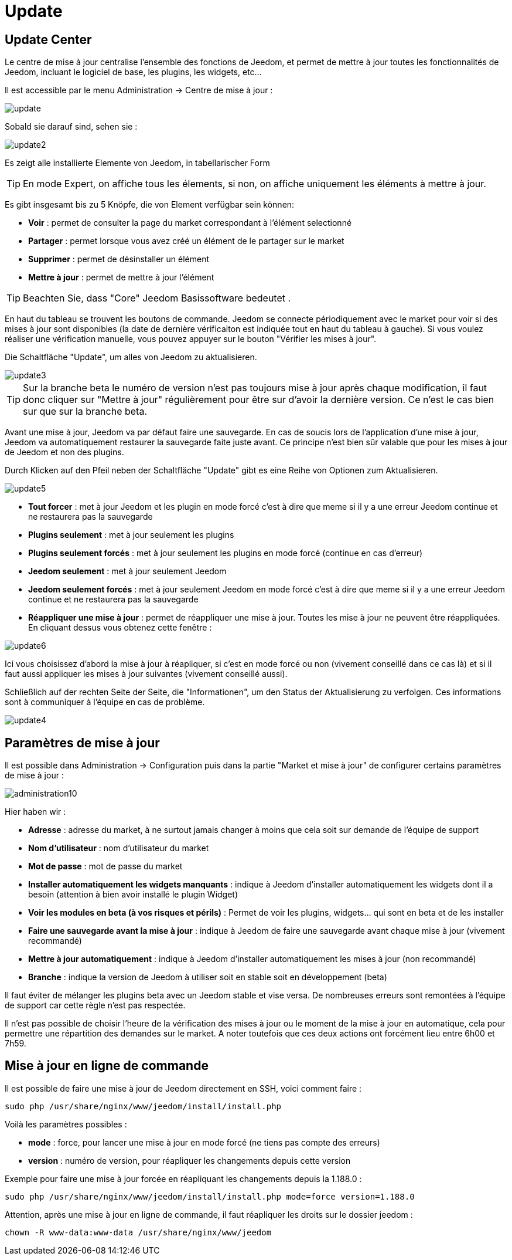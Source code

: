 = Update

== Update Center

Le centre de mise à jour centralise l'ensemble des fonctions de Jeedom, et permet de mettre à jour toutes les fonctionnalités de Jeedom, incluant le logiciel de base, les plugins, les widgets, etc...

Il est accessible par le menu Administration -> Centre de mise à jour : 

image::../images/update.JPG[]

Sobald sie darauf sind, sehen sie : 

image::../images/update2.png[]

Es zeigt alle installierte Elemente von Jeedom, in tabellarischer Form 
[TIP]
En mode Expert, on affiche tous les élements, si non, on affiche uniquement les éléments à mettre à jour.


Es gibt insgesamt bis zu 5 Knöpfe, die von Element verfügbar sein können:

* *Voir* : permet de consulter la page du market correspondant à l'élément selectionné
* *Partager* : permet lorsque vous avez créé un élément de le partager sur le market
* *Supprimer* : permet de désinstaller un élément
* *Mettre à jour* : permet de mettre à jour l'élément

[TIP]
Beachten Sie, dass "Core" Jeedom Basissoftware bedeutet .


En haut du tableau se trouvent les boutons de commande. Jeedom se connecte périodiquement avec le market pour voir si des mises à jour sont disponibles (la date de dernière vérificaiton est indiquée tout en haut du tableau à gauche). Si vous voulez réaliser une vérification manuelle, vous pouvez appuyer sur le bouton "Vérifier les mises à jour".

Die Schaltfläche "Update", um alles von Jeedom zu aktualisieren.

image::../images/update3.png[]

[TIP]
Sur la branche beta le numéro de version n'est pas toujours mise à jour après chaque modification, il faut donc cliquer sur "Mettre à jour" régulièrement pour être sur d'avoir la dernière version. Ce n'est le cas bien sur que sur la branche beta.

[WICHTIG]
Avant une mise à jour, Jeedom va par défaut faire une sauvegarde. En cas de soucis lors de l'application d'une mise à jour, Jeedom va automatiquement restaurer la sauvegarde faite juste avant. Ce principe n'est bien sûr valable que pour les mises à jour de Jeedom et non des plugins.

Durch Klicken auf den Pfeil neben der Schaltfläche "Update" gibt es eine Reihe von Optionen zum Aktualisieren.

image::../images/update5.png[]

* *Tout forcer* : met à jour Jeedom et les plugin en mode forcé c'est à dire que meme si il y a une erreur Jeedom continue et ne restaurera pas la sauvegarde
* *Plugins seulement* : met à jour seulement les plugins
* *Plugins seulement forcés* : met à jour seulement les plugins en mode forcé (continue en cas d'erreur)
* *Jeedom seulement* : met à jour seulement Jeedom
* *Jeedom seulement forcés* : met à jour seulement Jeedom en mode forcé c'est à dire que meme si il y a une erreur Jeedom continue et ne restaurera pas la sauvegarde
* *Réappliquer une mise à jour* : permet de réappliquer une mise à jour. Toutes les mise à jour ne peuvent être réappliquées. En cliquant dessus vous obtenez cette fenêtre : 

image::../images/update6.png[]

Ici vous choisissez d'abord la mise à jour à réapliquer, si c'est en mode forcé ou non (vivement conseillé dans ce cas là) et si il faut aussi appliquer les mises à jour suivantes (vivement conseillé aussi).

Schließlich auf der rechten Seite der Seite, die "Informationen", um den Status der Aktualisierung zu verfolgen.
Ces informations sont à communiquer à l'équipe en cas de problème.

image::../images/update4.png[]

== Paramètres de mise à jour

Il est possible dans Administration -> Configuration puis dans la partie "Market et mise à jour" de configurer certains paramètres de mise à jour : 

image::../images/administration10.png[]

Hier haben wir : 

* *Adresse* : adresse du market, à ne surtout jamais changer à moins que cela soit sur demande de l'équipe de support
* *Nom d'utilisateur* : nom d'utilisateur du market
* *Mot de passe* : mot de passe du market
* *Installer automatiquement les widgets manquants* : indique à Jeedom d'installer automatiquement les widgets dont il a besoin (attention à bien avoir installé le plugin Widget)
* *Voir les modules en beta (à vos risques et périls)* : Permet de voir les plugins, widgets... qui sont en beta et de les installer
* *Faire une sauvegarde avant la mise à jour* : indique à Jeedom de faire une sauvegarde avant chaque mise à jour (vivement recommandé)
* *Mettre à jour automatiquement* : indique à Jeedom d'installer automatiquement les mises à jour (non recommandé)
* *Branche* : indique la version de Jeedom à utiliser soit en stable soit en développement (beta)

[WICHTIG]
Il faut éviter de mélanger les plugins beta avec un Jeedom stable et vise versa. De nombreuses erreurs sont remontées à l'équipe de support car cette règle n'est pas respectée.

[WICHTIG]
Il n'est pas possible de choisir l'heure de la vérification des mises à jour ou le moment de la mise à jour en automatique, cela pour permettre une répartition des demandes sur le market. A noter toutefois que ces deux actions ont forcément lieu entre 6h00 et 7h59.

== Mise à jour en ligne de commande

Il est possible de faire une mise à jour de Jeedom directement en SSH, voici comment faire : 

----
sudo php /usr/share/nginx/www/jeedom/install/install.php
----

Voilà les paramètres possibles :

* *mode* : force, pour lancer une mise à jour en mode forcé (ne tiens pas compte des erreurs)
* *version* : numéro de version, pour réapliquer les changements depuis cette version

Exemple pour faire une mise à jour forcée en réapliquant les changements depuis la 1.188.0 : 

----
sudo php /usr/share/nginx/www/jeedom/install/install.php mode=force version=1.188.0
----

Attention, après une mise à jour en ligne de commande, il faut réapliquer les droits sur le dossier jeedom :

----
chown -R www-data:www-data /usr/share/nginx/www/jeedom
----
